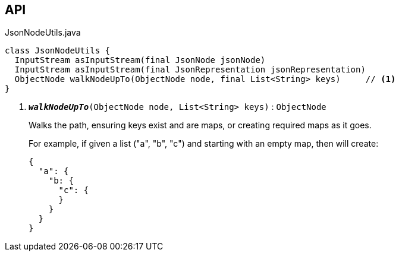 :Notice: Licensed to the Apache Software Foundation (ASF) under one or more contributor license agreements. See the NOTICE file distributed with this work for additional information regarding copyright ownership. The ASF licenses this file to you under the Apache License, Version 2.0 (the "License"); you may not use this file except in compliance with the License. You may obtain a copy of the License at. http://www.apache.org/licenses/LICENSE-2.0 . Unless required by applicable law or agreed to in writing, software distributed under the License is distributed on an "AS IS" BASIS, WITHOUT WARRANTIES OR  CONDITIONS OF ANY KIND, either express or implied. See the License for the specific language governing permissions and limitations under the License.

== API

.JsonNodeUtils.java
[source,java]
----
class JsonNodeUtils {
  InputStream asInputStream(final JsonNode jsonNode)
  InputStream asInputStream(final JsonRepresentation jsonRepresentation)
  ObjectNode walkNodeUpTo(ObjectNode node, final List<String> keys)     // <.>
}
----

<.> `[teal]#*_walkNodeUpTo_*#(ObjectNode node, List<String> keys)` : `ObjectNode`
+
--
Walks the path, ensuring keys exist and are maps, or creating required maps as it goes.

For example, if given a list ("a", "b", "c") and starting with an empty map, then will create:

----

{
  "a": {
    "b: {
      "c": {
      }
    }
  }
}
----
--

